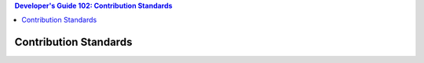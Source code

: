 .. contents:: Developer's Guide 102: Contribution Standards

**********************
Contribution Standards
**********************
